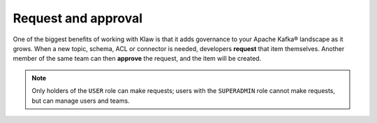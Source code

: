 Request and approval
====================

One of the biggest benefits of working with Klaw is that it adds governance to
your Apache Kafka® landscape as it grows.  When a new topic, schema, ACL or
connector is needed, developers **request** that item themselves.  Another
member of the same team can then **approve** the request, and the item will be
created.

.. note:: Only holders of the ``USER`` role can make requests; users with the ``SUPERADMIN`` role cannot make requests, but can manage users and teams.
